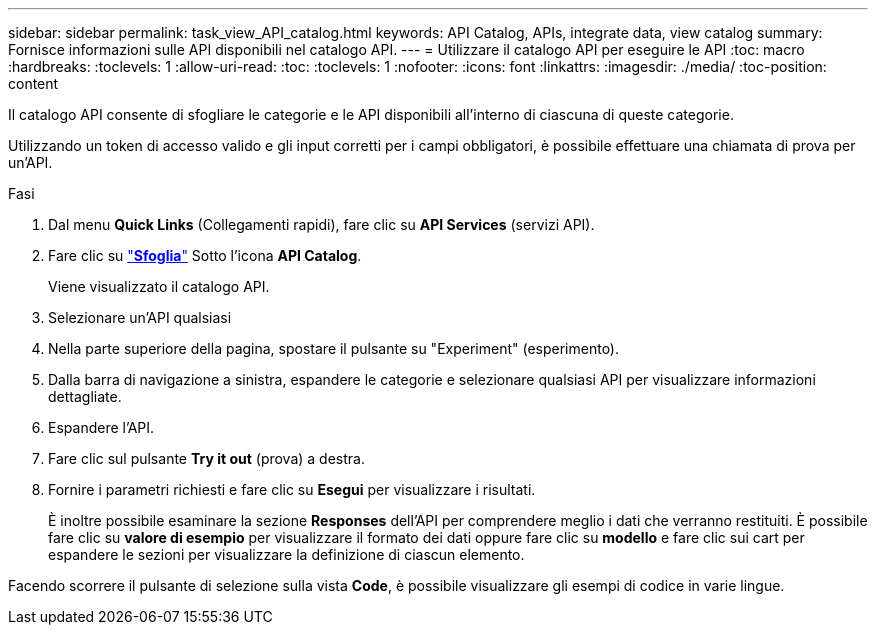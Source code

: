 ---
sidebar: sidebar 
permalink: task_view_API_catalog.html 
keywords: API Catalog, APIs, integrate data, view catalog 
summary: Fornisce informazioni sulle API disponibili nel catalogo API. 
---
= Utilizzare il catalogo API per eseguire le API
:toc: macro
:hardbreaks:
:toclevels: 1
:allow-uri-read: 
:toc: 
:toclevels: 1
:nofooter: 
:icons: font
:linkattrs: 
:imagesdir: ./media/
:toc-position: content


[role="lead"]
Il catalogo API consente di sfogliare le categorie e le API disponibili all'interno di ciascuna di queste categorie.

Utilizzando un token di accesso valido e gli input corretti per i campi obbligatori, è possibile effettuare una chiamata di prova per un'API.

.Fasi
. Dal menu *Quick Links* (Collegamenti rapidi), fare clic su *API Services* (servizi API).
. Fare clic su link:https://activeiq.netapp.com/catalog/internal/api-reference/introduction["*Sfoglia*"^] Sotto l'icona *API Catalog*.
+
Viene visualizzato il catalogo API.

. Selezionare un'API qualsiasi
. Nella parte superiore della pagina, spostare il pulsante su "Experiment" (esperimento).
. Dalla barra di navigazione a sinistra, espandere le categorie e selezionare qualsiasi API per visualizzare informazioni dettagliate.
. Espandere l'API.
. Fare clic sul pulsante *Try it out* (prova) a destra.
. Fornire i parametri richiesti e fare clic su *Esegui* per visualizzare i risultati.
+
È inoltre possibile esaminare la sezione *Responses* dell'API per comprendere meglio i dati che verranno restituiti. È possibile fare clic su *valore di esempio* per visualizzare il formato dei dati oppure fare clic su *modello* e fare clic sui cart per espandere le sezioni per visualizzare la definizione di ciascun elemento.



Facendo scorrere il pulsante di selezione sulla vista *Code*, è possibile visualizzare gli esempi di codice in varie lingue.
